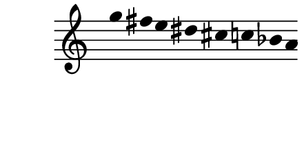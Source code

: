 \version "2.10.33"

\score {
  \new Staff \with {
    \remove "Time_signature_engraver" }{
      \time 9/4
      \relative c''' {
        \override Stem #'transparent = ##t
        g4 fis e dis cis c bes a
      }
    }
  \layout {
    \context {
      \Staff \consists "Horizontal_bracket_engraver"
    }
  }
}
\paper {
  paper-width = 5.6\cm
  paper-height = 3\cm
  line-width = 6.5\cm
  top-margin = -.1\cm
  left-margin = -1.2\cm
  tagline = 0
  indent = #0
}
